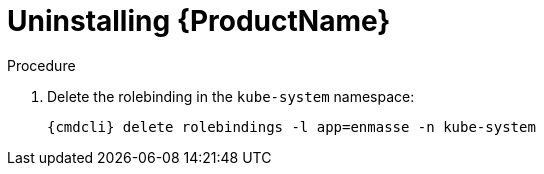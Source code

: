 // Module included in the following assemblies:
//
// assembly-uninstalling-openshift.adoc
// assembly-uninstalling-kubernetes.adoc

[id='uninstalling-{context}']
= Uninstalling {ProductName}

.Procedure 

ifeval::["{cmdcli}" == "oc"]
. Log in as a user with `cluster-admin` privileges:
+
[options="nowrap",subs="attributes"]
----
{cmdcli} login -u system:admin
----

. Delete the project where {ProductName} is deployed:
+
[options="nowrap",subs="+quotes,attributes"]
----
{cmdcli} delete project _{ProductNamespace}_
----
endif::[]
ifeval::["{cmdcli}" == "kubectl"]
. Delete the namespace where {ProductName} is deployed:
+
[options="nowrap",subs="+quotes,attributes"]
----
{cmdcli} delete namespace _{ProductNamespace}_
----
endif::[]

. Delete the rolebinding in the `kube-system` namespace:
+
[options="nowrap",subs="attributes"]
----
{cmdcli} delete rolebindings -l app=enmasse -n kube-system
----

ifeval::["{cmdcli}" == "oc"]
. Delete "cluster level" resources:
+
[options="nowrap",subs="attributes"]
----
{cmdcli} delete clusterrolebindings -l app=enmasse
{cmdcli} delete crd -l app=enmasse
{cmdcli} delete clusterroles -l app=enmasse
{cmdcli} delete apiservices -l app=enmasse
{cmdcli} delete oauthclients -l app=enmasse
----

. (Optional) Delete the service catalog integration:
+
[options="nowrap",subs="attributes"]
----
{cmdcli} delete clusterservicebrokers -l app=enmasse
----
endif::[]

ifeval::["{cmdcli}" == "kubectl"]
. Delete "cluster level" resources:
+
[options="nowrap",subs="attributes"]
----
{cmdcli} delete clusterrolebindings -l app=enmasse
{cmdcli} delete crd -l app=enmasse
{cmdcli} delete clusterroles -l app=enmasse
{cmdcli} delete apiservices -l app=enmasse
----
endif::[]
